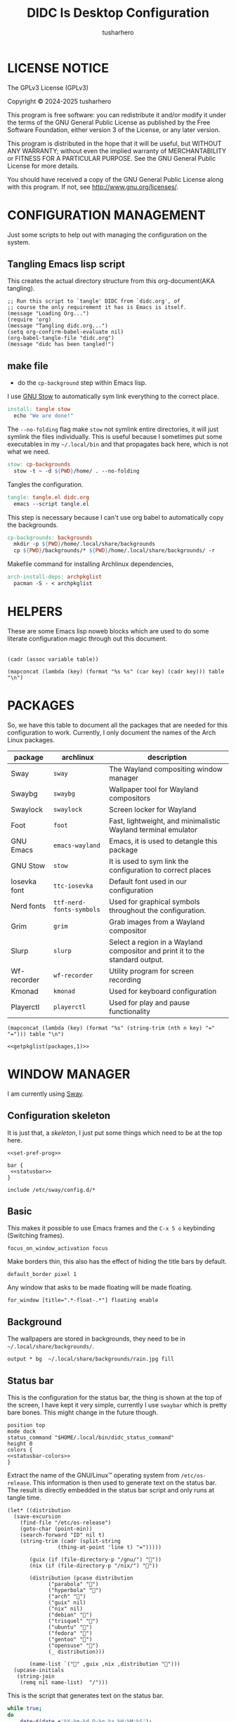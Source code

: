 # -*- org-confirm-babel-evaluate: nil; after-save-hook: (lambda nil (compile "make")); -*-
#+TITLE: DIDC Is Desktop Configuration
#+AUTHOR: tusharhero
#+EMAIL: tusharhero@sdf.org
#+STARTUP: content
#+PROPERTY: header-args :noweb yes :mkdirp yes
* LICENSE NOTICE
  :PROPERTIES:
  :VISIBILITY: folded
  :END:
  The GPLv3 License (GPLv3)

  Copyright © 2024-2025 tusharhero

  This program is free software: you can redistribute it and/or modify
  it under the terms of the GNU General Public License as published by
  the Free Software Foundation, either version 3 of the License, or
  any later version.

  This program is distributed in the hope that it will be useful,
  but WITHOUT ANY WARRANTY; without even the implied warranty of
  MERCHANTABILITY or FITNESS FOR A PARTICULAR PURPOSE.  See the
  GNU General Public License for more details.

  You should have received a copy of the GNU General Public License
  along with this program.  If not, see <http://www.gnu.org/licenses/>.
* CONFIGURATION MANAGEMENT
Just some scripts to help out with managing the configuration on the
system.
** Tangling Emacs lisp script
This creates the actual directory structure from this org-document(AKA
tangling).
#+begin_src elisp :tangle tangle.el :shebang #!/bin/env -S emacs --script
  ;; Run this script to `tangle' DIDC from `didc.org', of
  ;; course the only requirement it has is Emacs is itself.
  (message "Loading Org...")
  (require 'org)
  (message "Tangling didc.org...")
  (setq org-confirm-babel-evaluate nil)
  (org-babel-tangle-file "didc.org")
  (message "didc has been tangled!")
#+end_src
** make file
:TODO:
- do the =cp-background= step within Emacs lisp.
:END:
I use [[https://gnu.org/software/stow][GNU Stow]] to automatically sym link everything to the correct
place.
#+begin_src makefile :tangle Makefile
  install: tangle stow
  	echo "We are done!"
#+end_src

The =--no-folding= flag make =stow= not symlink entire directories, it
will just symlink the files individually. This is useful because I
sometimes put some executables in my ~~/.local/bin~ and that propagates
back here, which is not what we need.
#+begin_src makefile :tangle Makefile
  stow: cp-backgrounds
  	stow -t ~ -d ${PWD}/home/ . --no-folding
#+end_src

Tangles the configuration.
#+begin_src makefile :tangle Makefile
  tangle: tangle.el didc.org
  	emacs --script tangle.el
#+end_src

This  step is necessary because I can't use org
babel to automatically copy the backgrounds.
#+begin_src makefile :tangle Makefile
  cp-backgrounds: backgrounds
  	mkdir -p ${PWD}/home/.local/share/backgrounds
  	cp ${PWD}/backgrounds/* ${PWD}/home/.local/share/backgrounds/ -r
#+end_src

Makefile command for installing Archlinux dependencies,
#+begin_src makefile :tangle Makefile
  arch-install-deps: archpkglist
  	pacman -S - < archpkglist
#+end_src
* HELPERS
These are some Emacs lisp noweb blocks which are used to do some
literate configuration magic through out this document.
#+NAME: default
|-|
#+name: getvar
#+begin_src elisp :var table=default variable=default :results raw :wrap src elisp
  (cadr (assoc variable table))
#+end_src
#+name: getallkeyvaluepairs
#+begin_src elisp :var table=default :tangle no :wrap src conf-space
(mapconcat (lambda (key) (format "%s %s" (car key) (cadr key))) table "\n")
#+end_src
* PACKAGES
So, we have this table to document all the packages that are needed
for this configuration to work. Currently, I only document the names
of the Arch Linux packages.
#+name: packages
| package       | archlinux              | description                                                                  |
|---------------+------------------------+------------------------------------------------------------------------------|
| Sway          | =sway=                   | The Wayland compositing window manager                                       |
| Swaybg        | =swaybg=                 | Wallpaper tool for Wayland compositors                                       |
| Swaylock      | =swaylock=               | Screen locker for Wayland                                                    |
| Foot          | =foot=                   | Fast, lightweight, and minimalistic Wayland terminal emulator                |
| GNU Emacs     | =emacs-wayland=          | Emacs, it is used to detangle this package                                   |
| GNU Stow      | =stow=                   | It is used to sym link the configuration to correct places                   |
| Iosevka  font | =ttc-iosevka=            | Default font used in our configuration                                       |
| Nerd fonts    | =ttf-nerd-fonts-symbols= | Used for graphical symbols throughout the configuration.                     |
| Grim          | =grim=                   | Grab images from a Wayland compositor                                        |
| Slurp         | =slurp=                  | Select a region in a Wayland compositor and print it to the standard output. |
| Wf-recorder   | =wf-recorder=            | Utility program for screen recording                                         |
| Kmonad        | =kmonad=                 | Used for keyboard configuration                                              |
| Playerctl     | =playerctl=              | Used for play and pause functionality                                        |

#+name: getpkglist
#+begin_src elisp :var table=packages n=1 :tangle no
  (mapconcat (lambda (key) (format "%s" (string-trim (nth n key) "=" "="))) table "\n")
#+end_src

#+begin_src conf-unix :tangle archpkglist
 <<getpkglist(packages,1)>>
#+end_src
* WINDOW MANAGER
I am currently using [[https://swaywm.org/][Sway]].
** Configuration skeleton
It is just that, a /skeleton/, I just put some things which need to be
at the top here.
#+begin_src conf-space :tangle home/.config/sway/config
  <<set-pref-prog>>

  bar {
   <<statusbar>>
  }

  include /etc/sway/config.d/*
#+end_src
** Basic
:PROPERTIES:
:header-args: :tangle home/.config/sway/config
:END:
This makes it possible to use Emacs frames and the =C-x 5 o= keybinding
(Switching frames).
#+begin_src conf-space :tangle home/.config/sway/config
  focus_on_window_activation focus
#+end_src

Make borders thin, this also has the effect of hiding the title bars
by default.
#+begin_src conf-space :tangle home/.config/sway/config
  default_border pixel 1
#+end_src

Any window that asks to be made floating will be made floating.
#+begin_src conf-space :tangle home/.config/sway/config
for_window [title=".*-float-.*"] floating enable
#+end_src
** Background
The wallpapers are stored in backgrounds, they need to be in =~/.local/share/backgrounds/=.
#+begin_src conf-space :tangle home/.config/sway/config
output * bg  ~/.local/share/backgrounds/rain.jpg fill
#+end_src
** Status bar
This is the configuration for the status bar, the thing is shown at
the top of the screen, I have kept it very simple, currently I use
=swaybar= which is pretty bare bones. This might change in the future though.
#+begin_src conf-space :noweb-ref statusbar
  position top
  mode dock
  status_command "$HOME/.local/bin/didc_status_command"
  height 0
  colors {
  <<statusbar-colors>>
  }
#+end_src

Extract the name of the GNU/Linux™ operating system from
=/etc/os-release=. This information is then used to generate text on the
status bar. The result is directly embedded in the status bar script
and only runs at tangle time.
#+name: distribution-name
#+begin_src elisp
  (let* ((distribution
  	(save-excursion
  	  (find-file "/etc/os-release")
  	  (goto-char (point-min))
  	  (search-forward "ID" nil t)
  	  (string-trim (cadr (split-string
  			      (thing-at-point 'line t) "=")))))

         (guix (if (file-directory-p "/gnu/") ""))
         (nix (if (file-directory-p "/nix/") ""))

         (distribution (pcase distribution
  		       ("parabola" "")
  		       ("hyperbola" "")
  		       ("arch" "")
  		       ("guix" nil)
  		       ("nix" nil)
  		       ("debian" "")
  		       ("trisquel" "")
  		       ("ubuntu" "")
  		       ("fedora" "")
  		       ("gentoo" "")
  		       ("opensuse" "")
  		       (_ distribution)))

         (name-list `("" ,guix ,nix ,distribution "")))
    (upcase-initials
     (string-join
      (remq nil name-list)  "/")))
#+end_src

This is the script that generates text on the status bar.
#+begin_src sh :tangle home/.local/bin/didc_status_command :shebang #!/bin/sh
  while true;
  do
      date=$(date +'%Y-%m-%d Q-%q %a %H:%M:%S');
      volume=$(pactl get-sink-volume @DEFAULT_SINK@ | cut -d'/' -f2 | tr -d '% ' | head -n 1);
      muted=$(pactl get-sink-mute @DEFAULT_SINK@ | cut -d' ' -f 2)
      volume_symbol="";
      if [ "$muted" = "yes" ]
      then
  	volume_symbol=" ";
      fi
      echo "<<distribution-name()>> $volume_symbol$volume% $date";
      sleep 0.25;
  done
#+end_src
** Preferred Programs
#+NAME: pref-programs
| variable | value | Description       |
|----------+-------+-------------------|
| $term    | foot  | Terminal emulator |
Currently I have only set the terminal emulator here, but I will add some other
programs here in the future.
#+begin_src conf-space :noweb-ref set-pref-prog
set <<getallkeyvaluepairs(pref-programs)>>
#+end_src
* SCREEN CAPTURE
For all the screen capturing shenanigans.
** Screenshot
I want to take screenshots peacefully.
#+begin_src sh :tangle home/.local/bin/screenshot :shebang #!/bin/sh
  mkdir -p "$HOME/Pictures/screenshots/"
  grim -g "$(slurp)" "$HOME/Pictures/screenshots/$(date +'%s_screenshot.png')"
#+end_src
** Screen Recording
And sometimes, I would like to record videos too.
#+begin_src sh :tangle home/.local/bin/screenrecord :shebang #!/bin/sh
  mode="$1"
  case $mode in
      start )
          mkdir -p "$HOME/Videos/screenrecordings/"
          wf-recorder -g "$(slurp)" -f "$HOME/Videos/screenrecordings/$(date +'%s_screenrecording.mp4')"
          ;;
      stop ) pkill --signal SIGINT wf-recorder ;;
  esac
#+end_src
* MENU
I used to use =wmenu=, but there were quite a few problems with it:
1. I didn't really use it much, except for running shell commands.
2. Its =readline= support was inferior to =bash=. And since I use Emacs
   keybindings this is very important to me. There are also a few
   other conveniences offered by =bash=, like shell history, and
   completions not available here.

My solution to these problems is to *JUST DIRECTLY USE BASH INSIDE A
FOOT WINDOW* ...

This gives us the following advantages:
1. One package less to install. Which will ultimately make it easier
   to add support for more distributions.
2. All Bash commands just work™. Which includes good Emacs =readline=
   support.

And hence we have =fmenu=, It is a menu but really isn't so we can say
it's a /fake/ menu.

Runs the =fmenu= script inside of =foot=. We have set an =app_id= of
=fmenu=, which will be used by us to position it as a menu.

Here, we select windows with =fmenu= app_id, and position them as
needed. This was only used by =fmenu= proper initially, but now I have
added another /[[* ASKPASS][fmenu]]/, and might add more in the future.
#+begin_src conf-space :noweb-ref set-pref-prog
  for_window [app_id="fmenu"] {
  	   floating enable
  	   border none
  	   resize set width 100ppt, resize set height 10ppt
  	   move position 0 0
   }
#+end_src


#+begin_src conf-space :noweb-ref set-pref-prog
  set $menu "foot -a=\"fmenu\" bash --init-file $HOME/.local/bin/didc_fmenu_command_runner"
#+end_src

I wanted the menu to exit automatically after the first command (as
was the behavior of =wmenu=). But there isn't really a simple way to do
this. So I use =trap= to run a function immediately after the user
enters a command (~DEBUG~). Store the current bash command, then run it.
I also have a =sleep= call to allow us to read any output.

The =trap= call itself makes trap call itself... (/Makes sense right?/).
So we have to account for that, we thus have =interactive_command=
variable, which is set before the trap call as =false=, and the trap
call doesn't run the interactive command stuff (doesn't exit
basically) when on itself, we set =interactive_command= to true here. So
the next time the user enters a command, we run it and exit!
#+begin_src sh :tangle home/.local/bin/didc_fmenu_command_runner :shebang #!/bin/sh
  PS1='fmenu> '
  wait_execute_and_exit() {
      command="$BASH_COMMAND"
      if [ "$interactive_command" = true ]; then
        eval "$command &"
        sleep 0.5
        exit
      fi
      interactive_command=true
  }

  interactive_command=false
  trap 'wait_execute_and_exit' DEBUG
#+end_src
* ASKPASS
We have =askpass= program at home. This is basically =fmenu= with a
different script, so a /fake/ askpass. We use the same appid to make it
look the same.

I might make this more general—a command to get some input from the
user à la ask. I doubt I will ever need it though (since I have
Emacs).

Here we are redirecting from =/dev/fd/5= to =/dev/stdin/=.
#+begin_src bash :tangle home/.local/bin/didc_faskpass :shebang #!/bin/sh
  exec 5>/dev/stdout
#+end_src

And here, the grandchild process, can still write into =/dev/fd/5= which
then writes into =/dev/stdout=, and this is how we get the behavior of
=askpass=, without askpass.
#+begin_src bash :tangle home/.local/bin/didc_faskpass :shebang #!/bin/sh
  foot -a="fmenu" \
       bash -c "stty -echo && echo -n 'Enter password: ' && head -n 1 > /dev/fd/5"
#+end_src
* LOCK SCREEN
We use swaylock as our lock screen.
#+begin_src conf-unix :tangle home/.config/swaylock/config
  show-failed-attempts
  ignore-empty-password
#+end_src

#+begin_src conf-unix :tangle home/.config/swaylock/config
  indicator-radius=150
  indicator-thickness=30
#+end_src

The background for the lock screen.
#+begin_src conf-unix :tangle home/.config/swaylock/config
  image=~/.local/share/backgrounds/the_star_and_stars.png
#+end_src
* TERMINAL
Because most programs don't recognize =foot= anyway, I changed it to
to =xterm-256color=.
#+begin_src conf-unix :tangle home/.config/foot/foot.ini
  [main]
  term=xterm-256color
#+end_src
* KEYBINDINGS
** Kmonad
:TODO:
- Add instructions on how to enable this.
:END:
[[https://github.com/kmonad/kmonad][Kmonad]] allows me to change the ~CAPSLOCK~ key to an ~ESC~ key, which
is pretty useful for Evil(Vim).
*** Setup
#+begin_src lisp :tangle home/.config/kmonad/default.kbd
  (defcfg
      input  (device-file "/dev/input/by-id/usb-413c_Dell_KB216_Wired_Keyboard-event-kbd")
    output (uinput-sink "DIDC Kmonad output")

    cmp-seq ralt    ;; Set the compose key to `RightAlt'

    ;; Comment this is you want unhandled events not to be emitted
    fallthrough true

    ;; Set this to false to disable any command-execution in KMonad
    allow-cmd true)
#+end_src

I use this Systemd user service to run it at start up. Follow this
[[https://github.com/kmonad/kmonad/blob/master/doc/faq.md][guide]], before trying to enable this service though.
#+begin_src conf-toml :tangle home/.config/systemd/user/kmonad.service
[Unit]
Description=kmonad keyboard config

[Service]
Restart=always
RestartSec=3
ExecStart=/bin/env kmonad .config/kmonad/default.kbd
Nice=-20

[Install]
WantedBy=default.target
#+end_src
*** Keybindings
#+begin_src lisp :tangle home/.config/kmonad/default.kbd
  (defsrc
      esc  f1   f2   f3   f4   f5   f6   f7   f8   f9   f10  f11  f12        ssrq slck pause
      grv  1    2    3    4    5    6    7    8    9    0    -    =  \ bspc  ins  home pgup  nlck kp/  kp*  kp-
      tab  q    w    e    r    t    y    u    i    o    p    [    ]          del  end  pgdn  kp7  kp8  kp9  kp+
      caps a    s    d    f    g    h    j    k    l    ;    '    ret                        kp4  kp5  kp6
      lsft z    x    c    v    b    n    m    ,    .    /    rctl                 up         kp1  kp2  kp3  kprt
      lctl lmet lalt           spc            ralt rmet cmp  rsft            left down rght  kp0  kp.
      )

  (deflayer div
      esc f1   f2   f3   f4   f5   f6   f7   f8   f9   f10  f11  f12        ssrq slck pause
      grv  1    2    3    4    5    6    7    8    9    0    -    =  \ bspc  ins  home pgup  nlck kp/  kp*  kp-
      tab  q    w    e    r    t    y    u    i    o    p    [    ]          del  end  pgdn  kp7  kp8  kp9  kp+
      esc  a    s    d    f    g    h    j    k    l    ;    '    ret                        kp4  kp5  kp6
      lsft z    x    c    v    b    n    m    ,    .    /    rctl                 up         kp1  kp2  kp3  kprt
      lctl lmet lalt           spc         ralt rmet cmp  rsft            left down rght  kp0  kp.
      )
#+end_src
** Window manager
:PROPERTIES:
:header-args: :tangle home/.config/sway/config :noweb yes
:END:
I use tables to set the keybindings. It uses a little bit of Emacs
lisp and noweb references to achieve this.
*** Set keys
#+name: set-keys
| variable | value | description                                                |
|----------+-------+------------------------------------------------------------|
| $mod     | Mod4  | Basically, the Meta key (we don't talk about W****** here) |
#+begin_src conf-space
set <<getallkeyvaluepairs(set-keys)>>
#+end_src
*** Basic
#+NAME: basic-keybinds
| key bind     | command                                            | description                   |
|--------------+----------------------------------------------------+-------------------------------|
| $mod+Return  | exec $term                                         | Start terminal emulator       |
| $mod+Shift+q | kill                                               | Kill focused window           |
| $mod+d       | exec $menu                                         | Start launcher                |
| $mod+Shift+e | exec emacsclient -a '' --eval '(emacs-everywhere)' | Start Emacs everywhere        |
| $mod+Shift+c | reload                                             | Reload the configuration file |
| $mod+Shift+l | exec swaylock                                      | Lock the desktop              |

#+begin_src conf-space
bindsym <<getallkeyvaluepairs(basic-keybinds)>>
#+end_src

Drag floating windows by holding down =$mod= and =left mouse button=.
Resize them with =right mouse button= + =$mod=. Despite the name, also
works for non-floating windows. Change normal to inverse to use left
mouse button for resizing and right mouse button for dragging.
#+begin_src conf-space
floating_modifier $mod normal
#+end_src

*** Sound
The volume changing sound effect command.
#+begin_src conf-space
set $volume_sound paplay /usr/share/sounds/freedesktop/stereo/audio-volume-change.oga
#+end_src

#+NAME: volume-keybinds
| key bind             | command                                                                          | description                         |
|----------------------+----------------------------------------------------------------------------------+-------------------------------------|
| XF86AudioMute        | exec $volume_sound && pactl set-sink-mute @DEFAULT_SINK@ toggle && $volume_sound | Mute audio                          |
| XF86AudioRaiseVolume | exec pactl set-sink-volume @DEFAULT_SINK@ +5% && $volume_sound                   | Increase volume                     |
| XF86AudioLowerVolume | exec pactl set-sink-volume @DEFAULT_SINK@ -5% && $volume_sound                   | Decrease volume                     |
| XF86AudioPlay        | exec playerctl play-pause                                                        | Pause and play whatever is running. |
| XF86AudioPause       | exec playerctl play-pause                                                        |                                     |

#+begin_src conf-space
  bindsym <<getallkeyvaluepairs(volume-keybinds)>>
#+end_src

*** Favorite programs
#+NAME: fav-programs
| shortcut | program               | description   |
|----------+-----------------------+---------------|
| e        | emacsclient -nc -a '' | Start Emacs   |
| f        | chromium              | Start browser |

#+name: get-fav-keybinds
#+begin_src elisp :var table=default :tangle no :wrap src conf-space
(mapconcat (lambda (key) (format "bindsym $mod+a+%s exec %s &" (car key) (cadr key))) table "\n")
#+end_src
#+begin_src conf-space
<<get-fav-keybinds(fav-programs)>>
#+end_src
*** Moving around
#+NAME: move-keybinds
| key bind         | command       | description         |
|------------------+---------------+---------------------|
| $mod+Left        | focus left    | Move focus          |
| $mod+Down        | focus down    |                     |
| $mod+Up          | focus up      |                     |
| $mod+Right       | focus right   |                     |
| $mod+Shift+Left  | move left  25 | Move focused window |
| $mod+Shift+Down  | move down  25 |                     |
| $mod+Shift+Up    | move up    25 |                     |
| $mod+Shift+Right | move right 25 |                     |
#+begin_src conf-space
bindsym <<getallkeyvaluepairs(move-keybinds)>>
#+end_src
*** Workspaces
The noweb shenanigans here are a bit more complicated, that is so
because I don't want to repeat the name of workspaces again and again.
#+name: workspace-config-gen
#+begin_src elisp :var format=switch-workspace-format :wrap src conf-space :tangle no
(mapconcat (lambda (keybind) (format format keybind keybind) ) '(1 2 3 4 5 6 7 8 9 0))
#+end_src
**** Switch Workspaces keybinds
#+name: switch-workspace-format
#+begin_example format
  bindsym $mod+%d workspace number %d
#+end_example
#+begin_src conf-space
<<workspace-config-gen(switch-workspace-format)>>
#+end_src
**** Move focused container to workspace
#+name: move-focused-workspace-format
#+begin_example format
  bindsym $mod+Shift+%d move container to workspace number %d
#+end_example
#+begin_src conf-space
<<workspace-config-gen(move-focused-workspace-format)>>
#+end_src
*** Layout
#+NAME: layout-keybinds
| key bind         | command             | description                                               |
|------------------+---------------------+-----------------------------------------------------------|
| $mod+h           | splith              | horizontal split                                          |
| $mod+v           | splitv              | vertical split                                            |
| $mod+n           | split none          | disable any splitting in current focus                    |
| $mod+s           | layout stacking     | stacking layout                                           |
| $mod+w           | layout tabbed       | tabbed layout                                             |
| $mod+e           | layout toggle split | toggle split layout                                       |
| $mod+f           | fullscreen          | Make the current focus full screen                        |
| $mod+Shift+space | floating toggle     | Toggle the current focus between tiling and floating mode |
| $mod+space       | focus mode_toggle   | Swap focus between the tiling area and the floating area  |
| $mod+Shift+a     | focus parent        | Move focus to the parent container                        |
#+begin_src conf-space
bindsym <<getallkeyvaluepairs(layout-keybinds)>>
#+end_src
*** Resizing containers
#+NAME: resizing-containers-keybinds
| key bind   | command                   | description                   |
|------------+---------------------------+-------------------------------|
| $mod+Left  | resize shrink width 10px  | Resize the focused containers |
| $mod+Down  | resize grow height 10px   |                               |
| $mod+Up    | resize shrink height 10px |                               |
| $mod+Right | resize grow width 10px    |                               |
| Return     | mode "default"            |                               |
| Escape     | mode "default"            | Return to default mode        |
#+begin_src conf-space
  mode "resize" {
       bindsym <<getallkeyvaluepairs(resizing-containers-keybinds)>>
  }
  bindsym $mod+r mode "resize"
#+end_src
* FONTS
** Parameters
#+name: font-settings
| variable  | value   |
|-----------+---------|
| font-name | Iosevka |
| font-size | 14      |
I set the fonts for everything here, just update this and everything
else is updated.
** Terminal emulator
#+begin_src conf-unix :tangle home/.config/foot/foot.ini  :noweb-prefix no
  [main]
  font=<<getvar(table=font-settings,variable="font-name")>>:size=<<getvar(table=font-settings,variable="font-size")>>
  dpi-aware=yes
#+end_src
** Window manager
#+name: Font
#+begin_src conf-space  :tangle home/.config/sway/config
  font '<<getvar(table=font-settings,variable="font-name")>>' <<getvar(table=font-settings,variable="font-size")>>
#+end_src
* COLORS
** Parameters
#+name: basic-colors
| color      | hexvalue |
|------------+----------|
| background | "000000" |
| foreground | "ffffff" |
| alpha      | 0.65     |
I set the colors for everything here, although sections may have their
own table for some custom colors.

This is used to get the transparency as a hex number.
#+name: get-alpha-as-hex
#+begin_src elisp :var table=basic-colors
  (format "%X" (* 255 (cadr (assoc "alpha" table))))
#+end_src
** Terminal emulator
#+begin_src conf-unix :tangle home/.config/foot/foot.ini
  [colors]
  background=<<getvar(table=basic-colors,variable="background")>>
  foreground=<<getvar(table=basic-colors,variable="foreground")>>
  alpha=<<getvar(table=basic-colors,variable="alpha")>>
#+end_src
** Status bar
#+name: statusbar-inactive-colors
| color         | hex value |
|---------------+-----------|
| border        | "505050"  |
| inactive-text | "505050"  |
#+begin_src conf-space :noweb-ref statusbar-colors
statusline #<<getvar(table=basic-colors,variable="foreground")>>
background #<<getvar(table=basic-colors,variable="background")>><<get-alpha-as-hex()>>
separator #<<getvar(table=basic-colors,variable="foreground")>>
inactive_workspace #<<getvar(table=statusbar-inactive-colors,variable="border")>> #<<getvar(table=basic-colors,variable="background")>> #<<getvar(table=statusbar-inactive-colors,variable="inactive-text")>>
#+end_src
** Lock screen
#+begin_src conf-unix :tangle home/.config/swaylock/config
color=<<getvar(table=basic-colors,variable="background")>>
#+end_src
* THEME SWITCHER
This is an attempt to write a theme switcher for DIDC. Currently, The
only purpose it serves is switching between light and dark GTK themes.

#+begin_src bash :tangle home/.local/bin/didc_theme_switcher :shebang #!/bin/bash
  dark="Adwaita-dark"
  light="Adwaita-light"

  day_time="6"
  night_time="18"

  time="$(date +'%H')"

  is_day="$( [ $time -ge $day_time ] && [ $time -lt $night_time ] && echo true || echo false )"

  if "$is_day";
  then
      gsettings set org.gnome.desktop.interface gtk-theme "$light"
  else
      gsettings set org.gnome.desktop.interface gtk-theme "$dark"
  fi
#+end_src
